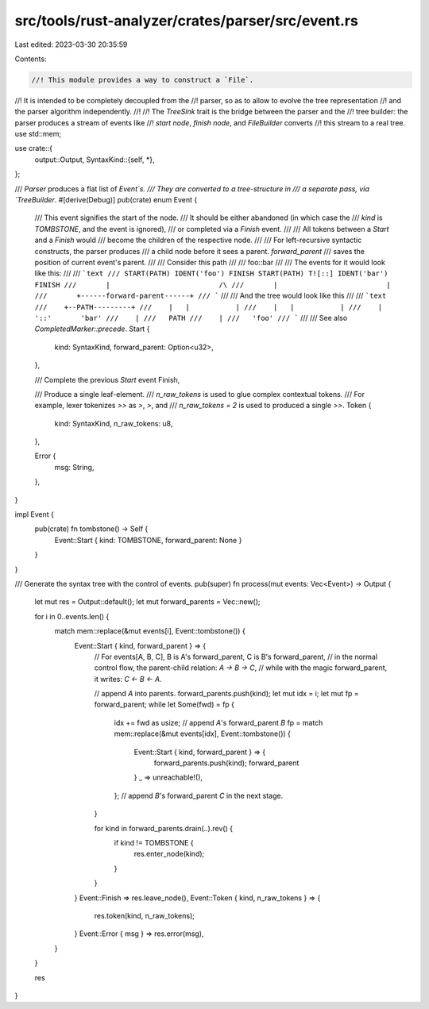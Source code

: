 src/tools/rust-analyzer/crates/parser/src/event.rs
==================================================

Last edited: 2023-03-30 20:35:59

Contents:

.. code-block:: rs

    //! This module provides a way to construct a `File`.
//! It is intended to be completely decoupled from the
//! parser, so as to allow to evolve the tree representation
//! and the parser algorithm independently.
//!
//! The `TreeSink` trait is the bridge between the parser and the
//! tree builder: the parser produces a stream of events like
//! `start node`, `finish node`, and `FileBuilder` converts
//! this stream to a real tree.
use std::mem;

use crate::{
    output::Output,
    SyntaxKind::{self, *},
};

/// `Parser` produces a flat list of `Event`s.
/// They are converted to a tree-structure in
/// a separate pass, via `TreeBuilder`.
#[derive(Debug)]
pub(crate) enum Event {
    /// This event signifies the start of the node.
    /// It should be either abandoned (in which case the
    /// `kind` is `TOMBSTONE`, and the event is ignored),
    /// or completed via a `Finish` event.
    ///
    /// All tokens between a `Start` and a `Finish` would
    /// become the children of the respective node.
    ///
    /// For left-recursive syntactic constructs, the parser produces
    /// a child node before it sees a parent. `forward_parent`
    /// saves the position of current event's parent.
    ///
    /// Consider this path
    ///
    /// foo::bar
    ///
    /// The events for it would look like this:
    ///
    /// ```text
    /// START(PATH) IDENT('foo') FINISH START(PATH) T![::] IDENT('bar') FINISH
    ///       |                          /\
    ///       |                          |
    ///       +------forward-parent------+
    /// ```
    ///
    /// And the tree would look like this
    ///
    /// ```text
    ///    +--PATH---------+
    ///    |   |           |
    ///    |   |           |
    ///    |  '::'       'bar'
    ///    |
    ///   PATH
    ///    |
    ///   'foo'
    /// ```
    ///
    /// See also `CompletedMarker::precede`.
    Start {
        kind: SyntaxKind,
        forward_parent: Option<u32>,
    },

    /// Complete the previous `Start` event
    Finish,

    /// Produce a single leaf-element.
    /// `n_raw_tokens` is used to glue complex contextual tokens.
    /// For example, lexer tokenizes `>>` as `>`, `>`, and
    /// `n_raw_tokens = 2` is used to produced a single `>>`.
    Token {
        kind: SyntaxKind,
        n_raw_tokens: u8,
    },

    Error {
        msg: String,
    },
}

impl Event {
    pub(crate) fn tombstone() -> Self {
        Event::Start { kind: TOMBSTONE, forward_parent: None }
    }
}

/// Generate the syntax tree with the control of events.
pub(super) fn process(mut events: Vec<Event>) -> Output {
    let mut res = Output::default();
    let mut forward_parents = Vec::new();

    for i in 0..events.len() {
        match mem::replace(&mut events[i], Event::tombstone()) {
            Event::Start { kind, forward_parent } => {
                // For events[A, B, C], B is A's forward_parent, C is B's forward_parent,
                // in the normal control flow, the parent-child relation: `A -> B -> C`,
                // while with the magic forward_parent, it writes: `C <- B <- A`.

                // append `A` into parents.
                forward_parents.push(kind);
                let mut idx = i;
                let mut fp = forward_parent;
                while let Some(fwd) = fp {
                    idx += fwd as usize;
                    // append `A`'s forward_parent `B`
                    fp = match mem::replace(&mut events[idx], Event::tombstone()) {
                        Event::Start { kind, forward_parent } => {
                            forward_parents.push(kind);
                            forward_parent
                        }
                        _ => unreachable!(),
                    };
                    // append `B`'s forward_parent `C` in the next stage.
                }

                for kind in forward_parents.drain(..).rev() {
                    if kind != TOMBSTONE {
                        res.enter_node(kind);
                    }
                }
            }
            Event::Finish => res.leave_node(),
            Event::Token { kind, n_raw_tokens } => {
                res.token(kind, n_raw_tokens);
            }
            Event::Error { msg } => res.error(msg),
        }
    }

    res
}


